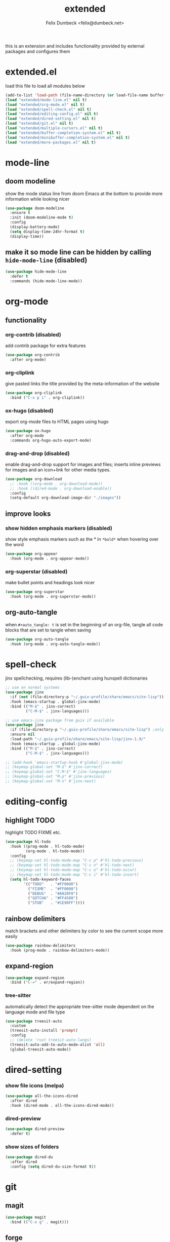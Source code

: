 #+TITLE: extended
#+AUTHOR: Felix Dumbeck <felix@dumbeck.net>
#+LICENSE: LGPLv3+
#+STARTUP: fold
#+auto_tangle: t

this is an extension and includes functionality provided by external packages and configures them

* extended.el
:PROPERTIES:
:header-args: :tangle extended.el :results silent :mkdirp yes
:END:
load this file to load all modules below
#+begin_src emacs-lisp
  (add-to-list 'load-path (file-name-directory (or load-file-name buffer-file-name)))
  (load "extended/mode-line.el" nil t)
  (load "extended/org-mode.el" nil t)
  (load "extended/spell-check.el" nil t)
  (load "extended/editing-config.el" nil t)
  (load "extended/dired-setting.el" nil t)
  (load "extended/git.el" nil t)
  (load "extended/multiple-cursors.el" nil t)
  (load "extended/buffer-completion-system.el" nil t)
  (load "extended/minibuffer-completion-system.el" nil t)
  (load "extended/more-packages.el" nil t)
#+end_src
* mode-line
:PROPERTIES:
:header-args: :tangle extended/mode-line.el :results silent :mkdirp yes
:END:
** doom modeline
show the mode status line from doom Emacs at the bottom to provide more information while looking nicer
#+begin_src emacs-lisp
  (use-package doom-modeline
    :ensure t
    :init (doom-modeline-mode t)
    :config
    (display-battery-mode)
    (setq display-time-24hr-format t)
    (display-time))
#+end_src
** make it so mode line can be hidden by calling =hide-mode-line= (disabled)
#+begin_src emacs-lisp :tangle no
  (use-package hide-mode-line
    :defer t
    :commands (hide-mode-line-mode))
#+end_src

* org-mode
:PROPERTIES:
:header-args: :tangle extended/org-mode.el :results silent :mkdirp yes
:END:
** functionality
*** org-contrib (disabled)
add contrib package for extra features
#+begin_src emacs-lisp :tangle no
  (use-package org-contrib
    :after org-mode)
#+end_src
*** org-cliplink
give pasted links the title provided by the meta-information of the website
#+begin_src emacs-lisp
  (use-package org-cliplink
    :bind ("C-x p i" . org-cliplink))
#+end_src
*** ox-hugo (disabled)
export org-mode files to HTML pages using hugo
#+begin_src emacs-lisp :tangle no
  (use-package ox-hugo
    :after org-mode
    :commands org-hugo-auto-export-mode)
#+end_src
*** drag-and-drop (disabled)
enable drag-and-drop support for images and files; inserts inline previews for images and an icon+link for other media types.
#+begin_src emacs-lisp
  (use-package org-download
    ;; :hook ((org-mode . org-download-mode))
    ;; :hook ((dired-mode . org-download-enable))
    :config
    (setq-default org-download-image-dir "./images"))
#+end_src
** improve looks
*** show hidden emphasis markers (disabled)
show style emphasis markers such as the * in =*bold*= when hovering over the word
#+begin_src emacs-lisp :tangle no
  (use-package org-appear
    :hook (org-mode . org-appear-mode))
#+end_src
*** org-superstar (disabled)
make bullet points and headings look nicer
#+begin_src emacs-lisp :tangle no
  (use-package org-superstar
    :hook (org-mode . org-superstar-mode))
#+end_src
** org-auto-tangle
when ~#+auto_tangle: t~ is set in the beginning of an org-file, tangle all code blocks that are set to tangle when saving
#+begin_src emacs-lisp
  (use-package org-auto-tangle
    :hook (org-mode . org-auto-tangle-mode))
#+end_src

* spell-check
:PROPERTIES:
:header-args: :tangle extended/spell-check.el :results silent :mkdirp yes
:END:
jinx spellchecking, requires (lib-)enchant using hunspell dictionaries
#+begin_src emacs-lisp
  ;; use on normal systems
  (use-package jinx
    :if (not (file-directory-p "~/.guix-profile/share/emacs/site-lisp")) ;only install on non guix system
    :hook (emacs-startup . global-jinx-mode)
    :bind (("M-$" . jinx-correct)
           ("C-M-$" . jinx-languages)))

  ;; use emacs-jinx package from guix if available
  (use-package jinx
    :if (file-directory-p "~/.guix-profile/share/emacs/site-lisp") ;only install on guix system
    :ensure nil
    :load-path "~/.guix-profile/share/emacs/site-lisp/jinx-1.9/"
    :hook (emacs-startup . global-jinx-mode)
    :bind (("M-$" . jinx-correct)
           ("C-M-$" . jinx-languages)))

  ;; (add-hook 'emacs-startup-hook #'global-jinx-mode)
  ;; (keymap-global-set "M-$" #'jinx-correct)
  ;; (keymap-global-set "C-M-$" #'jinx-languages)
  ;; (keymap-global-set "M-p" #'jinx-previous)
  ;; (keymap-global-set "M-n" #'jinx-next)
#+end_src

* editing-config
:PROPERTIES:
:header-args: :tangle extended/editing-config.el :results silent :mkdirp yes
:END:
** highlight TODO
highlight TODO FIXME etc.
#+begin_src emacs-lisp :tangle no
  (use-package hl-todo
    :hook ((prog-mode . hl-todo-mode)
           (org-mode . hl-todo-mode))
    :config
    ;; (keymap-set hl-todo-mode-map "C-c p" #'hl-todo-previous)
    ;; (keymap-set hl-todo-mode-map "C-c n" #'hl-todo-next)
    ;; (keymap-set hl-todo-mode-map "C-c o" #'hl-todo-occur)
    ;; (keymap-set hl-todo-mode-map "C-c i" #'hl-todo-insert)
    (setq hl-todo-keyword-faces
          '(("TODO"   . "#FF0000")
            ("FIXME"  . "#FF0000")
            ("DEBUG"  . "#A020F0")
            ("GOTCHA" . "#FF4500")
            ("STUB"   . "#1E90FF"))))
#+end_src
** rainbow delimiters
match brackets and other delimiters by color to see the current scope more easily
#+begin_src emacs-lisp
  (use-package rainbow-delimiters
    :hook (prog-mode . rainbow-delimiters-mode))
#+end_src
** expand-region
#+begin_src emacs-lisp
  (use-package expand-region
    :bind ("C-=" . er/expand-region))
#+end_src
*** tree-sitter
automatically detect the appropriate tree-sitter mode dependent on the language mode and file type
#+begin_src emacs-lisp
  (use-package treesit-auto
    :custom
    (treesit-auto-install 'prompt)
    :config
    ;; (delete 'rust treesit-auto-langs)
    (treesit-auto-add-to-auto-mode-alist 'all)
    (global-treesit-auto-mode))
#+end_src
* dired-setting
:PROPERTIES:
:header-args: :tangle extended/dired-setting.el :results silent :mkdirp yes
:END:
*** show file icons (melpa)
#+begin_src emacs-lisp
  (use-package all-the-icons-dired
    :after dired
    :hook (dired-mode . all-the-icons-dired-mode))
#+end_src
*** dired-preview
#+begin_src emacs-lisp
  (use-package dired-preview
    :defer t)
#+end_src
*** show sizes of folders
#+begin_src emacs-lisp :tangle no
  (use-package dired-du
    :after dired
    :config (setq dired-du-size-format t))
#+end_src
* git
:PROPERTIES:
:header-args: :tangle extended/git.el :results silent :mkdirp yes
:END:
** magit
#+begin_src emacs-lisp
  (use-package magit
    :bind (("C-x g" . magit)))
#+end_src
** forge
Forge allows you to work with Git forges, currently Github and Gitlab, from the comfort of Magit and Emacs.
#+begin_src emacs-lisp :tangle no
  (use-package forge
    :after magit)
#+end_src
** diff-hl
highlight uncommitted, changed lines on the side of a buffer
#+begin_src emacs-lisp
  (use-package diff-hl
    :hook ((text-mode . diff-hl-mode)
           (org-mode . diff-hl-mode)
           (prog-mode . diff-hl-mode)
           (dired-mode . diff-hl-dired-mode)))
#+end_src
* editing
* multiple-cursors
:PROPERTIES:
:header-args: :tangle extended/multiple-cursors.el :results silent :mkdirp yes
:END:
#+begin_src emacs-lisp
  (use-package multiple-cursors
    :bind (("C-;" . mc/edit-lines)	;non standard
           ("C-S-c C-S-c" . mc/edit-lines)
           ("C->" . mc/mark-next-like-this)
           ("C-<" . mc/mark-previous-like-this)
           ("C-c C-<" . mc/mark-all-like-this))
    :init
    (setq  mc/match-cursor-style nil))	;or else cursors dont show up when style is bar
#+end_src
* buffer-completion-system
:PROPERTIES:
:header-args: :tangle extended/buffer-completion-system.el :results silent :mkdirp yes
:END:
** cape: completion at point extensions
#+begin_src emacs-lisp
  (use-package cape
    :bind ("C-c p" . cape-prefix-map)
    :init
    ;; Add to the global default value of `completion-at-point-functions' which is
    ;; used by `completion-at-point'.  The order of the functions matters, the
    ;; first function returning a result wins.  Note that the list of buffer-local
    ;; completion functions takes precedence over the global list.
    (add-hook 'completion-at-point-functions #'cape-dabbrev)
    (add-hook 'completion-at-point-functions #'cape-file)
    (add-hook 'completion-at-point-functions #'cape-elisp-block)
    (add-hook 'completion-at-point-functions #'cape-history)
    )
#+end_src
** corfu: completion frontend popup
TODO: enable in eval minibuffer
for terminal use with version < 31 look into [[https://codeberg.org/akib/emacs-corfu-terminal][corfu-terminal]]
*** corfu
#+begin_src emacs-lisp :tangle no
  (use-package corfu
    ;; Optional customizations
    :custom
    (corfu-cycle t)                ;; Enable cycling for `corfu-next/previous'
    ;; (corfu-quit-at-boundary nil)   ;; Never quit at completion boundary
    ;; (corfu-quit-no-match nil)      ;; Never quit, even if there is no match
    ;; (corfu-preview-current nil)    ;; Disable current candidate preview
    ;; (corfu-preselect ’valid)      ;; Preselect the prompt
    ;; (corfu-on-exact-match nil)     ;; Configure handling of exact matches
    (corfu-auto t)			;enable auto completion
    (corfu-auto-delay 0)
    (corfu-auto-prefix 3)
    (corfu-quit-no-match 'separator) ;; or t
    ;; (:map corfu-map ("M-SPC" . corfu-insert-separator)) ;orderless field separator
    :init
    (global-corfu-mode))
#+end_src
#+begin_src emacs-lisp
  (use-package corfu
    :ensure t
    ;; Optional customizations
    :custom
    (corfu-cycle t)                ;; Enable cycling for `corfu-next/previous'
    ;; (corfu-quit-at-boundary nil)   ;; Never quit at completion boundary
    ;; (corfu-quit-no-match nil)      ;; Never quit, even if there is no match
    ;; (corfu-preview-current nil)    ;; Disable current candidate preview
    ;; (corfu-preselect 'prompt)      ;; Preselect the prompt
    ;; (corfu-on-exact-match nil)     ;; Configure handling of exact matches
    (corfu-auto t)			;enable auto completion
    (corfu-auto-prefix 3)
    (corfu-quit-no-match 'separator) ;; or t
    :init
    ;; Recommended: Enable Corfu globally.  Recommended since many modes provide
    ;; Capfs and Dabbrev can be used globally (M-/).  See also the customization
    ;; variable `global-corfu-modes' to exclude certain modes.
    (global-corfu-mode)
    (corfu-history-mode)
    (corfu-popupinfo-mode)
    )
#+end_src
#+begin_src emacs-lisp

  ;; A few more useful configurations...
  (use-package emacs
    :custom
    ;; TAB cycle if there are only few candidates
    (completion-cycle-threshold 3)

    ;; Enable indentation+completion using the TAB key.
    ;; `completion-at-point' is often bound to M-TAB.
    (tab-always-indent 'complete)

    ;; Emacs 30 and newer: Disable Ispell completion function.
    ;; Try `cape-dict' as an alternative.
    (text-mode-ispell-word-completion nil)

    ;; Hide commands in M-x which do not apply to the current mode.  Corfu
    ;; commands are hidden, since they are not used via M-x. This setting is
    ;; useful beyond Corfu.
    (read-extended-command-predicate #'command-completion-default-include-p))
#+end_src
*** disable built in completion-preview-mode
#+begin_src emacs-lisp
  (global-completion-preview-mode -1)
#+end_src
*** icons for completion candidates
add nerd-font icons to corfu completion candidates
#+begin_src emacs-lisp
  (use-package nerd-icons-corfu
    :after corfu
    :config
    (add-to-list 'corfu-margin-formatters #'nerd-icons-corfu-formatter))
#+end_src
for compatibility problems with nerd-fonts use: [[https://github.com/jdtsmith/kind-icon][kind-icon]]
*** corfu-popupinfo mode
show documentation and optionally source code in pop up buffer next to auto-completion
#+begin_src emacs-lisp :tangle no
  ;; asdf
#+end_src
*** if perfomance issues occur use basic completion style (disabled)
#+begin_src emacs-lisp :tangle no
  (add-hook 'corfu-mode-hook
            (lambda ()
              ;; Settings only for Corfu
              (setq-local completion-styles '(basic)
                          completion-category-overrides nil
                          completion-category-defaults nil)))
#+end_src
*** completing in the eshell or shell
#+begin_src emacs-lisp
  (add-hook 'eshell-mode-hook (lambda ()
                                (setq-local corfu-auto t)
                                (corfu-mode)))
  (keymap-set corfu-map "RET" #'corfu-send) ;on enter select completion and execute (same as pressing enter twice)
#+end_src
*** corfu minibuffer (disabled)
#+begin_src emacs-lisp :tangle no
  (setq global-corfu-minibuffer
        (lambda ()
          (not (or (bound-and-true-p mct--active)
                   (bound-and-true-p vertico--input)
                   (eq (current-local-map) read-passwd-map)))))
#+end_src

* minibuffer-completion-system
:PROPERTIES:
:header-args: :tangle extended/minibuffer-completion-system.el :results silent :mkdirp yes
:END:
** vertico: performant and minimalist vertical completion UI based on the default completion system for minibuffers
#+begin_src emacs-lisp
  (use-package vertico
    :ensure t
    :custom
    (vertico-scroll-margin 0) ;; Different scroll margin
    (vertico-count 10) ;; Show more candidates
    ;;(vertico-resize t) ;; Grow and shrink the Vertico minibuffer
    (vertico-cycle t) ;; Enable cycling for `vertico-next/previous'
    :init
    (vertico-mode))
#+end_src

#+begin_src emacs-lisp
  ;; Emacs minibuffer configurations.
  (use-package emacs
    :custom
    ;; Support opening new minibuffers from inside existing minibuffers.
    (enable-recursive-minibuffers t)
    ;; Hide commands in M-x which do not work in the current mode.  Vertico
    ;; commands are hidden in normal buffers. This setting is useful beyond
    ;; Vertico.
    (read-extended-command-predicate #'command-completion-default-include-p)
    ;; Do not allow the cursor in the minibuffer prompt
    (minibuffer-prompt-properties
     '(read-only t cursor-intangible t face minibuffer-prompt)))
#+end_src

for default completion commands (disabled):
#+begin_src emacs-lisp
  ;; Option 1: Additional bindings
  (keymap-set vertico-map "?" #'minibuffer-completion-help)
  ;; (keymap-set vertico-map "M-RET" #'minibuffer-force-complete-and-exit)
  (keymap-set vertico-map "M-TAB" #'minibuffer-complete)

  (keymap-set vertico-map "M-RET" #'minibuffer-complete-and-exit)
  (keymap-set vertico-map "C-j" #'minibuffer-complete-and-exit)
  (keymap-set vertico-map "C-TAB" #'minibuffer-complete)

  ;; Option 2: Replace `vertico-insert' to enable TAB prefix expansion.
  ;; (keymap-set vertico-map "TAB" #'minibuffer-complete)
#+end_src
** orderless
improve vertico and corfu completions by allowing matches to search terms differently ordered
#+begin_src emacs-lisp
  (use-package orderless
    ;; :custom
    ;; Configure a custom style dispatcher (see the Consult wiki)
    ;; (orderless-style-dispatchers '(+orderless-consult-dispatch orderless-affix-dispatch))
    ;; (orderless-component-separator #'orderless-escapable-split-on-space)
    ;; (orderless-style-dispatchers '(orderless-affix-dispatch))
    ;; (orderless-component-separator #'orderless-escapable-split-on-space)

    ;;     (completion-styles '(orderless basic))
    ;; (completion-category-defaults nil)
    ;; (completion-category-overrides '((file (styles partial-completion))))
    :config
    (setq completion-styles '(orderless flex)
          completion-category-overrides '((eglot (styles . (orderless flex))))))
#+end_src
** marginalia
show meta information about vertico completion options (eg. file size, last edited)
#+begin_src emacs-lisp
  (use-package marginalia
    :after vertico
    ;; Bind `marginalia-cycle' locally in the minibuffer.  To make the binding
    ;; available in the *Completions* buffer, add it to the
    ;; `completion-list-mode-map'.
    :bind (:map minibuffer-local-map
                ("M-A" . marginalia-cycle))
    :init
    ;; Marginalia must be activated in the :init section of use-package such that
    ;; the mode gets enabled right away. Note that this forces loading the
    ;; package.
    (marginalia-mode))
#+end_src
** vertico show candidate icons
icons for completion options
#+begin_src emacs-lisp :tangle no
  (use-package all-the-icons-completion
    :after (all-the-icons marginalia)
    :init (all-the-icons-completion-mode)
    :hook (marginalia-mode . all-the-icons-completion-marginalia-setup))
#+end_src
** consult: for seeing "occurrence-previews" when searching
#+begin_src emacs-lisp
  (use-package consult
    :bind (("C-c r" . consult-ripgrep)
           ("C-c s" . consult-line))
    :config
    (keymap-set minibuffer-local-map "C-r" 'consult-history)
    (setq completion-in-region-function #'consult-completion-in-region))

  (defun consult-ripgrep-current-dir (&optional dir)
    "Search using consult-ripgrep in the specified DIR or current directory."
    (interactive "P")
    (consult-ripgrep (or dir default-directory)))

  (bind-key "C-c M-r" #'consult-ripgrep-current-dir)
#+end_src

* more-packages
:PROPERTIES:
:header-args: :tangle extended/more-packages.el :results silent :mkdirp yes
:END:
** restclient
manually explore and test HTTP REST webservices
TODO: replace with [[https://github.com/federicotdn/verb][GitHub - federicotdn/verb: HTTP client for Emacs]]
#+begin_src emacs-lisp
  (use-package restclient
    :defer t)
  (use-package jq-mode
    :defer t)
  (use-package restclient-jq
    :defer t)
#+end_src
** pdf-tools
better interaction with pdf
#+begin_src emacs-lisp
  (use-package pdf-tools
    :if (not (file-directory-p "~/.guix-profile/share/emacs/site-lisp")) ;only install on non guix system
    :mode ("\\.pdf\\'" . pdf-view-mode))
  (use-package pdf-tools
    :if (file-directory-p "~/.guix-profile/share/emacs/site-lisp") ;only install on guix system
    :ensure nil
    :load-path "~/.guix-profile/share/emacs/site-lisp/pdf-tools-1.1.0"
    :mode ("\\.pdf\\'" . pdf-view-mode))
#+end_src

